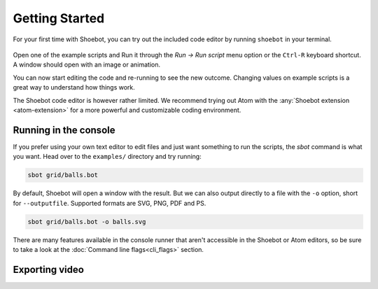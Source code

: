===============
Getting Started
===============

For your first time with Shoebot, you can try out the included code editor by
running ``shoebot`` in your terminal.

.. figure::  images/shoebot-ide.png

Open one of the example scripts and Run it through the `Run -> Run script` menu
option or the ``Ctrl-R`` keyboard shortcut. A window should open with an image
or animation.

You can now start editing the code and re-running to see the new outcome.
Changing values on example scripts is a great way to understand how things work.

The Shoebot code editor is however rather limited. We recommend trying out Atom
with the :any:`Shoebot extension <atom-extension>` for a more powerful and customizable
coding environment.


Running in the console
----------------------

If you prefer using your own text editor to edit files and just want something
to run the scripts, the `sbot` command is what you want. Head over to the
``examples/`` directory and try running:

.. code:: bash

    sbot grid/balls.bot

By default, Shoebot will open a window with the result. But we can also
output directly to a file with the ``-o`` option, short for ``--outputfile``.
Supported formats are SVG, PNG, PDF and PS.

.. code:: bash

    sbot grid/balls.bot -o balls.svg

There are many features available in the console runner that aren't accessible
in the Shoebot or Atom editors, so be sure to take a look at the :doc:`Command
line flags<cli_flags>` section.

Exporting video
---------------
